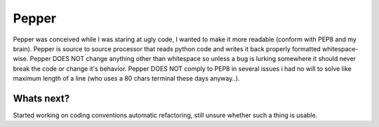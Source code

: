 ======
Pepper
======

Pepper was conceived while I was staring at ugly code, I wanted to make it more readable (conform with PEP8 and my brain).
Pepper is source to source processor that reads python code and writes it back properly formatted whitespace-wise.
Pepper DOES NOT change anything other than whitespace so unless a bug is lurking somewhere it should never break the code or change it's behavior.
Pepper DOES NOT comply to PEP8 in several issues i had no will to solve like maximum length of a line (who uses a 80 chars terminal these days anyway..).

Whats next?
===========

Started working on coding conventions automatic refactoring, still unsure whether such a thing is usable.


